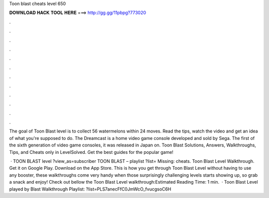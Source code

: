Toon blast cheats level 650



𝐃𝐎𝐖𝐍𝐋𝐎𝐀𝐃 𝐇𝐀𝐂𝐊 𝐓𝐎𝐎𝐋 𝐇𝐄𝐑𝐄 ===> http://gg.gg/11pbpg?773020



.



.



.



.



.



.



.



.



.



.



.



.

The goal of Toon Blast level is to collect 56 watermelons within 24 moves. Read the tips, watch the video and get an idea of what you're supposed to do. The Dreamcast is a home video game console developed and sold by Sega. The first of the sixth generation of video game consoles, it was released in Japan on. Toon Blast Solutions, Answers, Walkthroughs, Tips, and Cheats only in LevelSolved. Get the best guides for the popular game!

 · TOON BLAST level ?view_as=subscriber TOON BLAST – playlist ?list= Missing: cheats. Toon Blast Level Walkthrough. Get it on Google Play. Download on the App Store. This is how you get through Toon Blast Level without having to use any booster, these walkthroughs come very handy when those surprisingly challenging levels starts showing up, so grab a snack and enjoy! Check out bellow the Toon Blast Level walkthrough:Estimated Reading Time: 1 min.  · Toon Blast Level played by  Blast Walkthrough Playlist: ?list=PLS7anecFfC0JmWcO_fvucgsoC6H
